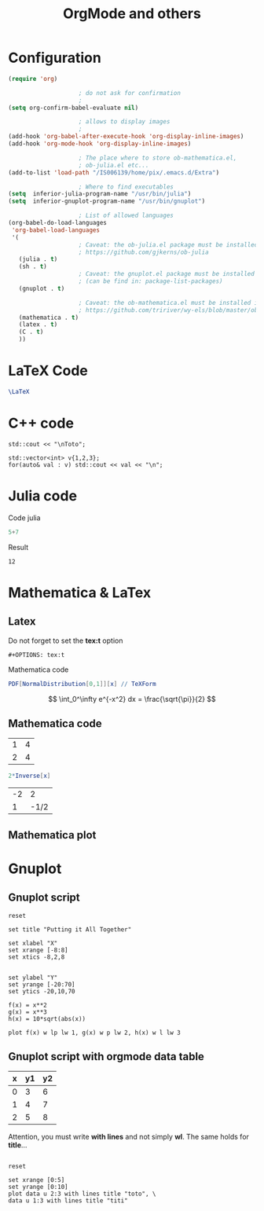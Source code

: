 #+OPTIONS: toc:nil num:nil todo:nil pri:nil tags:nil 

#+OPTIONS: ^:nil 
#+OPTIONS: tex:t

#+CATEGORY: C++,Julia,Computations
#+TAGS:
#+DESCRIPTION:
#+TITLE: OrgMode and others

#+LATEX_HEADER: \usepackage{amsmath}

* Configuration

#+BEGIN_SRC lisp :exports code
(require 'org)

					; do not ask for confirmation
					;
(setq org-confirm-babel-evaluate nil) 

					; allows to display images
					;
(add-hook 'org-babel-after-execute-hook 'org-display-inline-images) 
(add-hook 'org-mode-hook 'org-display-inline-images)

					; The place where to store ob-mathematica.el,
					; ob-julia.el etc...
(add-to-list 'load-path "/IS006139/home/pix/.emacs.d/Extra")

					; Where to find executables
(setq  inferior-julia-program-name "/usr/bin/julia")
(setq  inferior-gnuplot-program-name "/usr/bin/gnuplot")

					; List of allowed languages
(org-babel-do-load-languages
 'org-babel-load-languages
 '(
					; Caveat: the ob-julia.el package must be installed in Extra/ dir
					; https://github.com/gjkerns/ob-julia
   (julia . t)
   (sh . t)
					; Caveat: the gnuplot.el package must be installed
					; (can be find in: package-list-packages)
   (gnuplot . t)
   
					; Caveat: the ob-mathematica.el must be installed in Extra/ dir
					; https://github.com/tririver/wy-els/blob/master/ob-mathematica.el
   (mathematica . t)
   (latex . t)
   (C . t)
   ))
#+END_SRC 

* LaTeX Code

#+begin_src latex :file latex-logo.png :exports both 
  \LaTeX
#+end_src

#+RESULTS:
#+BEGIN_LaTeX
[[file:latex-logo.png]]
#+END_LaTeX


* C++ code

#+BEGIN_SRC C++ :includes <iostream> :exports both
std::cout << "\nToto";
#+END_SRC

#+RESULTS:
: Toto

#+begin_src C++ :includes (list "<iostream>" "<vector>") :flags -std=c++11
std::vector<int> v{1,2,3};
for(auto& val : v) std::cout << val << "\n";
#+end_src

#+RESULTS:
| 1 |
| 2 |
| 3 |


* Julia code

Code julia
#+BEGIN_SRC julia :exports both
5+7
#+END_SRC

Result
#+RESULTS:
: 12

* Mathematica & LaTex

** Latex

Do not forget to set the *tex:t* option
#+BEGIN_EXAMPLE
#+OPTIONS: tex:t  
#+END_EXAMPLE

Mathematica code

#+BEGIN_SRC mathematica :exports both :results latex
PDF[NormalDistribution[0,1]][x] // TeXForm
#+END_SRC

#+RESULTS:
#+BEGIN_LaTeX
\frac{e^{-\frac{x^2}{2}}}{\sqrt{2 \pi }}
#+END_LaTeX

\[
\int_0^\infty e^{-x^2} dx = \frac{\sqrt{\pi}}{2}
\]

#+BEGIN_LaTeX
\frac{x}{y}
#+END_LaTeX


** Mathematica code

#+NAME: example-table
          | 1 | 4 |
          | 2 | 4 |


#+BEGIN_SRC mathematica :var x=example-table :exports both 
2*Inverse[x]
#+END_SRC

#+RESULTS:
| -2 |    2 |
|  1 | -1/2 |


** Mathematica plot


* Gnuplot

** Gnuplot script

#+BEGIN_SRC gnuplot :exports both :file file.png 
reset

set title "Putting it All Together"

set xlabel "X"
set xrange [-8:8]
set xtics -8,2,8


set ylabel "Y"
set yrange [-20:70]
set ytics -20,10,70

f(x) = x**2
g(x) = x**3
h(x) = 10*sqrt(abs(x))

plot f(x) w lp lw 1, g(x) w p lw 2, h(x) w l lw 3
#+END_SRC

#+RESULTS:
[[file:file.png]]

** Gnuplot script with orgmode data table

#+tblname: data-table
| x | y1 | y2 |
|---+----+----|
| 0 |  3 |  6 |
| 1 |  4 |  7 |
| 2 |  5 |  8 |

Attention, you must write *with lines* and not simply *wl*. The same
holds for *title*...

#+BEGIN_SRC gnuplot :var data=data-table :file output.png :exports both

reset

set xrange [0:5]
set yrange [0:10]
plot data u 2:3 with lines title "toto", \
data u 1:3 with lines title "titi"

#+END_SRC

#+RESULTS:
[[file:output.png]]



